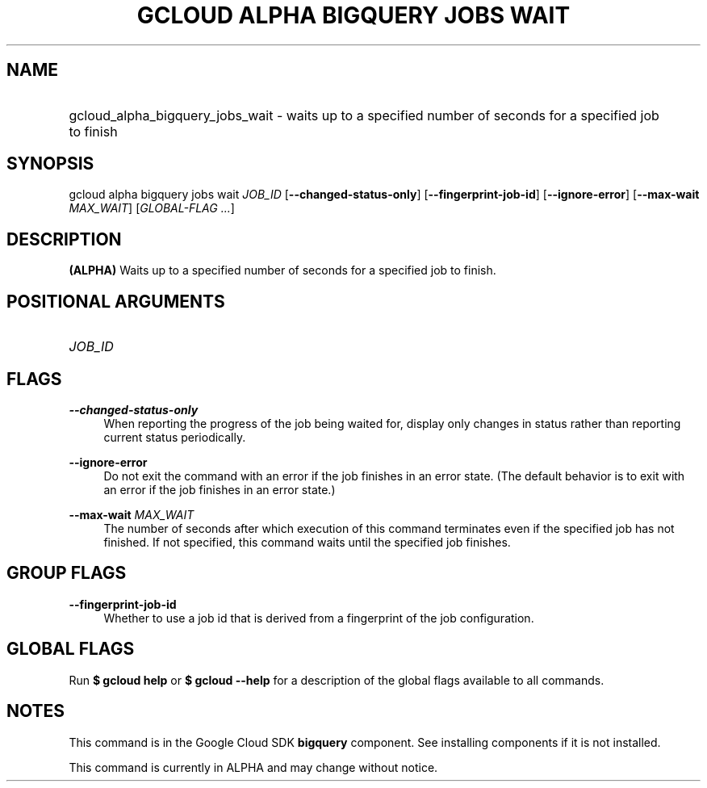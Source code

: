 .TH "GCLOUD ALPHA BIGQUERY JOBS WAIT" "1" "" "" ""
.ie \n(.g .ds Aq \(aq
.el       .ds Aq '
.nh
.ad l
.SH "NAME"
.HP
gcloud_alpha_bigquery_jobs_wait \- waits up to a specified number of seconds for a specified job to finish
.SH "SYNOPSIS"
.sp
gcloud alpha bigquery jobs wait \fIJOB_ID\fR [\fB\-\-changed\-status\-only\fR] [\fB\-\-fingerprint\-job\-id\fR] [\fB\-\-ignore\-error\fR] [\fB\-\-max\-wait\fR \fIMAX_WAIT\fR] [\fIGLOBAL\-FLAG \&...\fR]
.SH "DESCRIPTION"
.sp
\fB(ALPHA)\fR Waits up to a specified number of seconds for a specified job to finish\&.
.SH "POSITIONAL ARGUMENTS"
.HP
\fIJOB_ID\fR
.RE
.SH "FLAGS"
.PP
\fB\-\-changed\-status\-only\fR
.RS 4
When reporting the progress of the job being waited for, display only changes in status rather than reporting current status periodically\&.
.RE
.PP
\fB\-\-ignore\-error\fR
.RS 4
Do not exit the command with an error if the job finishes in an error state\&. (The default behavior is to exit with an error if the job finishes in an error state\&.)
.RE
.PP
\fB\-\-max\-wait\fR \fIMAX_WAIT\fR
.RS 4
The number of seconds after which execution of this command terminates even if the specified job has not finished\&. If not specified, this command waits until the specified job finishes\&.
.RE
.SH "GROUP FLAGS"
.PP
\fB\-\-fingerprint\-job\-id\fR
.RS 4
Whether to use a job id that is derived from a fingerprint of the job configuration\&.
.RE
.SH "GLOBAL FLAGS"
.sp
Run \fB$ \fR\fBgcloud\fR\fB help\fR or \fB$ \fR\fBgcloud\fR\fB \-\-help\fR for a description of the global flags available to all commands\&.
.SH "NOTES"
.sp
This command is in the Google Cloud SDK \fBbigquery\fR component\&. See installing components if it is not installed\&.
.sp
This command is currently in ALPHA and may change without notice\&.
